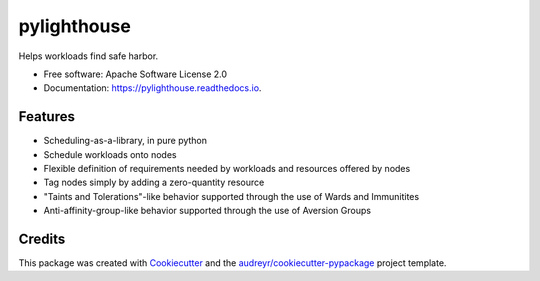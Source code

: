 ============
pylighthouse
============


.. image:: https://img.shields.io/pypi/v/pylighthouse.svg
        :target: https://pypi.python.org/pypi/pylighthouse

.. image:: https://img.shields.io/travis/djhaskin987/pylighthouse.svg
        :target: https://travis-ci.org/djhaskin987/pylighthouse

.. image:: https://readthedocs.org/projects/pylighthouse/badge/?version=latest
        :target: https://pylighthouse.readthedocs.io/en/latest/?badge=latest
        :alt: Documentation Status


Helps workloads find safe harbor.

* Free software: Apache Software License 2.0
* Documentation: https://pylighthouse.readthedocs.io.

Features
--------

* Scheduling-as-a-library, in pure python
* Schedule workloads onto nodes
* Flexible definition of requirements needed by workloads and resources offered
  by nodes
* Tag nodes simply by adding a zero-quantity resource
* "Taints and Tolerations"-like behavior supported through the use of
  Wards and Immunitites
* Anti-affinity-group-like behavior supported through the use of
  Aversion Groups

Credits
-------

This package was created with Cookiecutter_ and the `audreyr/cookiecutter-pypackage`_ project template.

.. _Cookiecutter: https://github.com/audreyr/cookiecutter
.. _`audreyr/cookiecutter-pypackage`: https://github.com/audreyr/cookiecutter-pypackage
